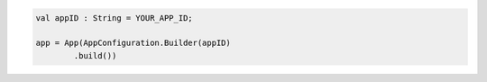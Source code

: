 .. code-block:: kotlin

   val appID : String = YOUR_APP_ID;

   app = App(AppConfiguration.Builder(appID)
           .build())
